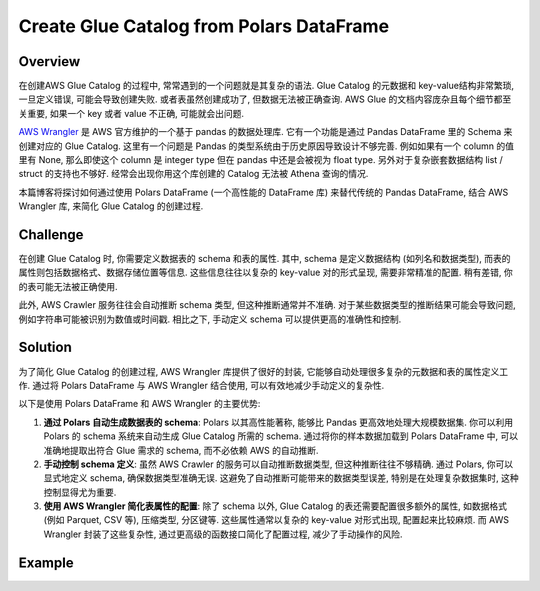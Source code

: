 Create Glue Catalog from Polars DataFrame
==============================================================================


Overview
------------------------------------------------------------------------------
在创建AWS Glue Catalog 的过程中, 常常遇到的一个问题就是其复杂的语法. Glue Catalog 的元数据和 key-value结构非常繁琐, 一旦定义错误, 可能会导致创建失败. 或者表虽然创建成功了, 但数据无法被正确查询. AWS Glue 的文档内容庞杂且每个细节都至关重要, 如果一个 key 或者 value 不正确, 可能就会出问题.

`AWS Wrangler <https://aws-sdk-pandas.readthedocs.io/>`_ 是 AWS 官方维护的一个基于 pandas 的数据处理库. 它有一个功能是通过 Pandas DataFrame 里的 Schema 来创建对应的 Glue Catalog. 这里有一个问题是 Pandas 的类型系统由于历史原因导致设计不够完善. 例如如果有一个 column 的值里有 None, 那么即使这个 column 是 integer type 但在 pandas 中还是会被视为 float type. 另外对于复杂嵌套数据结构 list / struct 的支持也不够好. 经常会出现你用这个库创建的 Catalog 无法被 Athena 查询的情况.

本篇博客将探讨如何通过使用 Polars DataFrame (一个高性能的 DataFrame 库) 来替代传统的 Pandas DataFrame, 结合 AWS Wrangler 库, 来简化 Glue Catalog 的创建过程.


Challenge
------------------------------------------------------------------------------
在创建 Glue Catalog 时, 你需要定义数据表的 schema 和表的属性. 其中, schema 是定义数据结构 (如列名和数据类型), 而表的属性则包括数据格式、数据存储位置等信息. 这些信息往往以复杂的 key-value 对的形式呈现, 需要非常精准的配置. 稍有差错, 你的表可能无法被正确使用.

此外, AWS Crawler 服务往往会自动推断 schema 类型, 但这种推断通常并不准确. 对于某些数据类型的推断结果可能会导致问题, 例如字符串可能被识别为数值或时间戳. 相比之下, 手动定义 schema 可以提供更高的准确性和控制.


Solution
------------------------------------------------------------------------------
为了简化 Glue Catalog 的创建过程, AWS Wrangler 库提供了很好的封装, 它能够自动处理很多复杂的元数据和表的属性定义工作. 通过将 Polars DataFrame 与 AWS Wrangler 结合使用, 可以有效地减少手动定义的复杂性.

以下是使用 Polars DataFrame 和 AWS Wrangler 的主要优势:

1. **通过 Polars 自动生成数据表的 schema**: Polars 以其高性能著称, 能够比 Pandas 更高效地处理大规模数据集. 你可以利用 Polars 的 schema 系统来自动生成 Glue Catalog 所需的 schema. 通过将你的样本数据加载到 Polars DataFrame 中, 可以准确地提取出符合 Glue 需求的 schema, 而不必依赖 AWS 的自动推断.
2. **手动控制 schema 定义**: 虽然 AWS Crawler 的服务可以自动推断数据类型, 但这种推断往往不够精确. 通过 Polars, 你可以显式地定义 schema, 确保数据类型准确无误. 这避免了自动推断可能带来的数据类型误差, 特别是在处理复杂数据集时, 这种控制显得尤为重要.
3. **使用 AWS Wrangler 简化表属性的配置**: 除了 schema 以外, Glue Catalog 的表还需要配置很多额外的属性, 如数据格式 (例如 Parquet, CSV 等), 压缩类型, 分区键等. 这些属性通常以复杂的 key-value 对形式出现, 配置起来比较麻烦. 而 AWS Wrangler 封装了这些复杂性, 通过更高级的函数接口简化了配置过程, 减少了手动操作的风险.


Example
------------------------------------------------------------------------------
.. dropdown:: example1.py

    .. literalinclude:: ./example1.py
       :language: python
       :linenos:

.. dropdown:: example2.py

    .. literalinclude:: ./example1.py
       :language: python
       :linenos:
